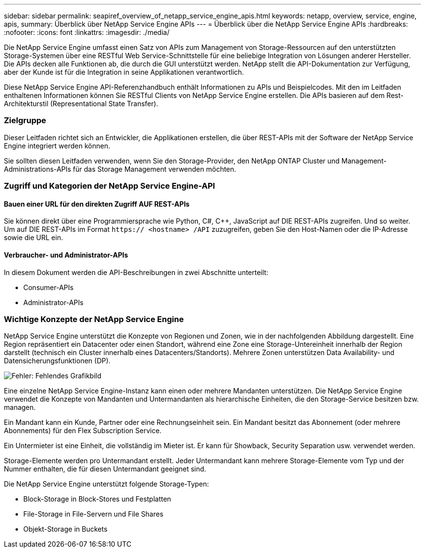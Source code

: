 ---
sidebar: sidebar 
permalink: seapiref_overview_of_netapp_service_engine_apis.html 
keywords: netapp, overview, service, engine, apis, 
summary: Überblick über NetApp Service Engine APIs 
---
= Überblick über die NetApp Service Engine APIs
:hardbreaks:
:nofooter: 
:icons: font
:linkattrs: 
:imagesdir: ./media/


[role="lead"]
Die NetApp Service Engine umfasst einen Satz von APIs zum Management von Storage-Ressourcen auf den unterstützten Storage-Systemen über eine RESTful Web Service-Schnittstelle für eine beliebige Integration von Lösungen anderer Hersteller. Die APIs decken alle Funktionen ab, die durch die GUI unterstützt werden. NetApp stellt die API-Dokumentation zur Verfügung, aber der Kunde ist für die Integration in seine Applikationen verantwortlich.

Diese NetApp Service Engine API-Referenzhandbuch enthält Informationen zu APIs und Beispielcodes. Mit den im Leitfaden enthaltenen Informationen können Sie RESTful Clients von NetApp Service Engine erstellen. Die APIs basieren auf dem Rest-Architekturstil (Representational State Transfer).



=== Zielgruppe

Dieser Leitfaden richtet sich an Entwickler, die Applikationen erstellen, die über REST-APIs mit der Software der NetApp Service Engine integriert werden können.

Sie sollten diesen Leitfaden verwenden, wenn Sie den Storage-Provider, den NetApp ONTAP Cluster und Management-Administrations-APIs für das Storage Management verwenden möchten.



=== Zugriff und Kategorien der NetApp Service Engine-API



==== Bauen einer URL für den direkten Zugriff AUF REST-APIs

Sie können direkt über eine Programmiersprache wie Python, C#, C++, JavaScript auf DIE REST-APIs zugreifen. Und so weiter. Um auf DIE REST-APIs im Format `https:// <hostname> /API` zuzugreifen, geben Sie den Host-Namen oder die IP-Adresse sowie die URL ein.



==== Verbraucher- und Administrator-APIs

In diesem Dokument werden die API-Beschreibungen in zwei Abschnitte unterteilt:

* Consumer-APIs
* Administrator-APIs




=== Wichtige Konzepte der NetApp Service Engine

NetApp Service Engine unterstützt die Konzepte von Regionen und Zonen, wie in der nachfolgenden Abbildung dargestellt. Eine Region repräsentiert ein Datacenter oder einen Standort, während eine Zone eine Storage-Untereinheit innerhalb der Region darstellt (technisch ein Cluster innerhalb eines Datacenters/Standorts). Mehrere Zonen unterstützen Data Availability- und Datensicherungsfunktionen (DP).

image:seapiref_image1.png["Fehler: Fehlendes Grafikbild"]

Eine einzelne NetApp Service Engine-Instanz kann einen oder mehrere Mandanten unterstützen. Die NetApp Service Engine verwendet die Konzepte von Mandanten und Untermandanten als hierarchische Einheiten, die den Storage-Service besitzen bzw. managen.

Ein Mandant kann ein Kunde, Partner oder eine Rechnungseinheit sein. Ein Mandant besitzt das Abonnement (oder mehrere Abonnements) für den Flex Subscription Service.

Ein Untermieter ist eine Einheit, die vollständig im Mieter ist. Er kann für Showback, Security Separation usw. verwendet werden.

Storage-Elemente werden pro Untermandant erstellt. Jeder Untermandant kann mehrere Storage-Elemente vom Typ und der Nummer enthalten, die für diesen Untermandant geeignet sind.

Die NetApp Service Engine unterstützt folgende Storage-Typen:

* Block-Storage in Block-Stores und Festplatten
* File-Storage in File-Servern und File Shares
* Objekt-Storage in Buckets

